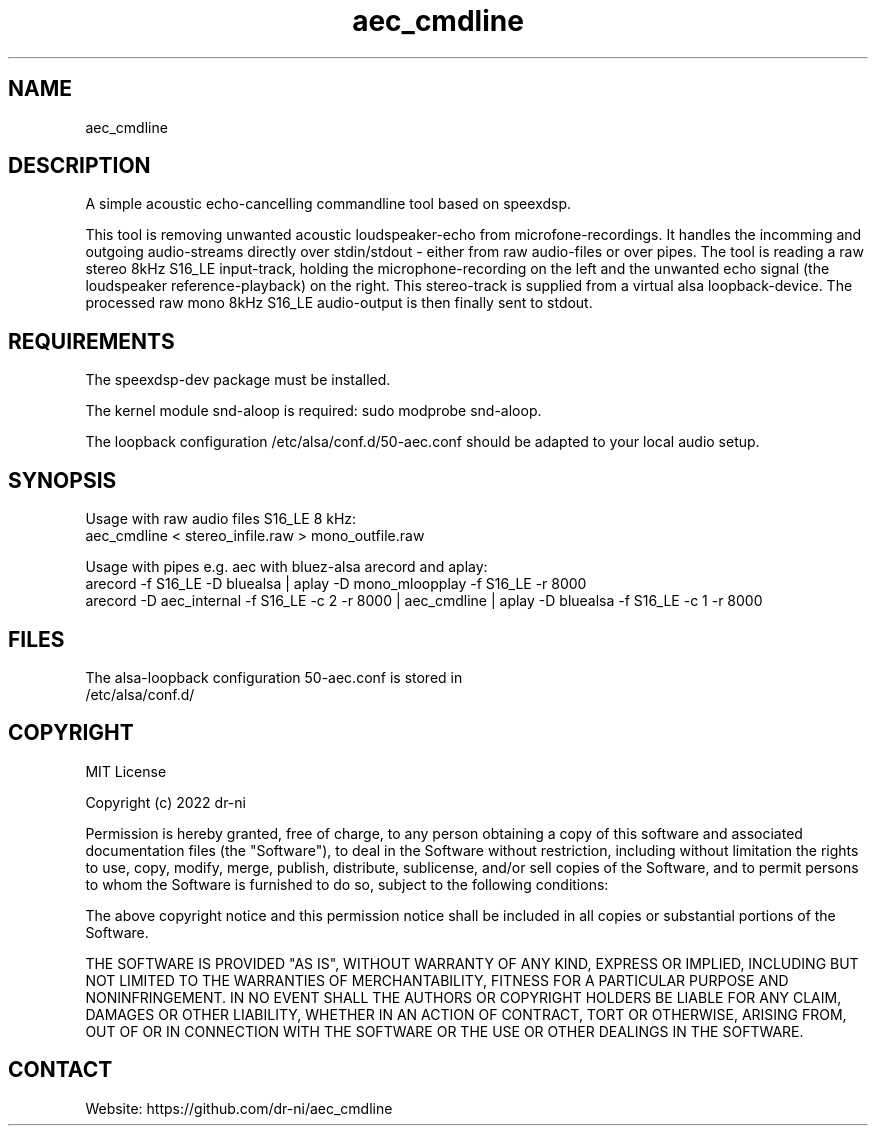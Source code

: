 .TH "aec_cmdline" 1 0.0.1 "14 Feb 2022" "User Manual"

.SH NAME
aec_cmdline

.SH DESCRIPTION
A simple acoustic echo-cancelling commandline tool based on speexdsp.

This tool is removing unwanted acoustic loudspeaker-echo from microfone-recordings. It handles the incomming and outgoing audio-streams directly over stdin/stdout - either from raw audio-files or over pipes. The tool is reading a raw stereo 8kHz S16_LE input-track, holding the microphone-recording on the left and the unwanted echo signal (the loudspeaker reference-playback) on the right. This stereo-track is supplied from a virtual alsa loopback-device. The processed raw mono 8kHz S16_LE audio-output is then finally sent to stdout.

.SH REQUIREMENTS

The speexdsp-dev package must be installed.

The kernel module snd-aloop is required: sudo modprobe snd-aloop.

The loopback configuration /etc/alsa/conf.d/50-aec.conf should be adapted to your local audio setup.

.SH SYNOPSIS
Usage with raw audio files S16_LE 8 kHz:
    aec_cmdline < stereo_infile.raw > mono_outfile.raw

Usage with pipes e.g. aec with bluez-alsa arecord and aplay:
    arecord -f S16_LE -D bluealsa | aplay -D mono_mloopplay -f S16_LE -r 8000
    arecord -D aec_internal -f S16_LE -c 2 -r 8000 | aec_cmdline | aplay -D bluealsa -f S16_LE -c 1 -r 8000

.SH FILES
.TP
The alsa-loopback configuration 50-aec.conf is stored in /etc/alsa/conf.d/

.SH COPYRIGHT

MIT License

Copyright (c) 2022 dr-ni

Permission is hereby granted, free of charge, to any person obtaining a copy
of this software and associated documentation files (the "Software"), to deal
in the Software without restriction, including without limitation the rights
to use, copy, modify, merge, publish, distribute, sublicense, and/or sell
copies of the Software, and to permit persons to whom the Software is
furnished to do so, subject to the following conditions:

The above copyright notice and this permission notice shall be included in all
copies or substantial portions of the Software.

THE SOFTWARE IS PROVIDED "AS IS", WITHOUT WARRANTY OF ANY KIND, EXPRESS OR
IMPLIED, INCLUDING BUT NOT LIMITED TO THE WARRANTIES OF MERCHANTABILITY,
FITNESS FOR A PARTICULAR PURPOSE AND NONINFRINGEMENT. IN NO EVENT SHALL THE
AUTHORS OR COPYRIGHT HOLDERS BE LIABLE FOR ANY CLAIM, DAMAGES OR OTHER
LIABILITY, WHETHER IN AN ACTION OF CONTRACT, TORT OR OTHERWISE, ARISING FROM,
OUT OF OR IN CONNECTION WITH THE SOFTWARE OR THE USE OR OTHER DEALINGS IN THE
SOFTWARE.

.SH CONTACT
 Website: https://github.com/dr-ni/aec_cmdline

